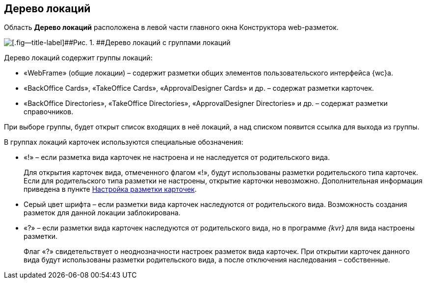 
== Дерево локаций

Область [.keyword .wintitle]*Дерево локаций* расположена в левой части главного окна Конструктора web-разметок.

image::dl_ui_treeofkinds.png[[.fig--title-label]##Рис. 1. ##Дерево локаций с группами локаций]

Дерево локаций содержит группы локаций:

* «WebFrame» (общие локации) – содержит разметки общих элементов пользовательского интерфейса {wc}а.
* «BackOffice Cards», «TakeOffice Cards», «ApprovalDesigner Cards» и др. – содержат разметки карточек.
* «BackOffice Directories», «TakeOffice Directories», «ApprovalDesigner Directories» и др. – содержат разметки справочников.

При выборе группы, будет открыт список входящих в неё локаций, а над списком появится ссылка для выхода из группы.

В группах локаций карточек используются специальные обозначения:

* «!» – если разметка вида карточек не настроена и не наследуется от родительского вида.
+
Для открытия карточек вида, отмеченного флагом «!», будут использованы разметки родительского типа карточек. Если для родительского типа разметки не настроены, открытие карточки невозможно. Дополнительная информация приведена в пункте xref:PracticeConfigCardLayout.adoc[Настройка разметки карточек].
* Серый цвет шрифта – если разметки вида карточек наследуются от родительского вида. Возможность создания разметок для данной локации заблокирована.
* «?» – если разметки вида карточек наследуются от родительского вида, но в программе _{kvr}_ для вида настроены разметки.
+
Флаг «?» свидетельствует о неоднозначности настроек разметок вида карточек. При открытии карточек данного вида будут использованы разметки родительского вида, а после отключения наследования – собственные.


